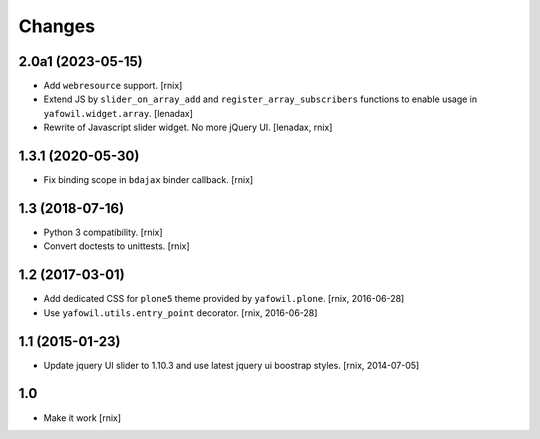 Changes
=======

2.0a1 (2023-05-15)
------------------

- Add ``webresource`` support.
  [rnix]

- Extend JS by ``slider_on_array_add`` and ``register_array_subscribers``
  functions to enable usage in ``yafowil.widget.array``.
  [lenadax]

- Rewrite of Javascript slider widget. No more jQuery UI.
  [lenadax, rnix]


1.3.1 (2020-05-30)
------------------

- Fix binding scope in ``bdajax`` binder callback.
  [rnix]


1.3 (2018-07-16)
----------------

- Python 3 compatibility.
  [rnix]

- Convert doctests to unittests.
  [rnix]


1.2 (2017-03-01)
----------------

- Add dedicated CSS for ``plone5`` theme provided by ``yafowil.plone``.
  [rnix, 2016-06-28]

- Use ``yafowil.utils.entry_point`` decorator.
  [rnix, 2016-06-28]


1.1 (2015-01-23)
----------------

- Update jquery UI slider to 1.10.3 and use latest jquery ui boostrap
  styles.
  [rnix, 2014-07-05]


1.0
---

- Make it work
  [rnix]
